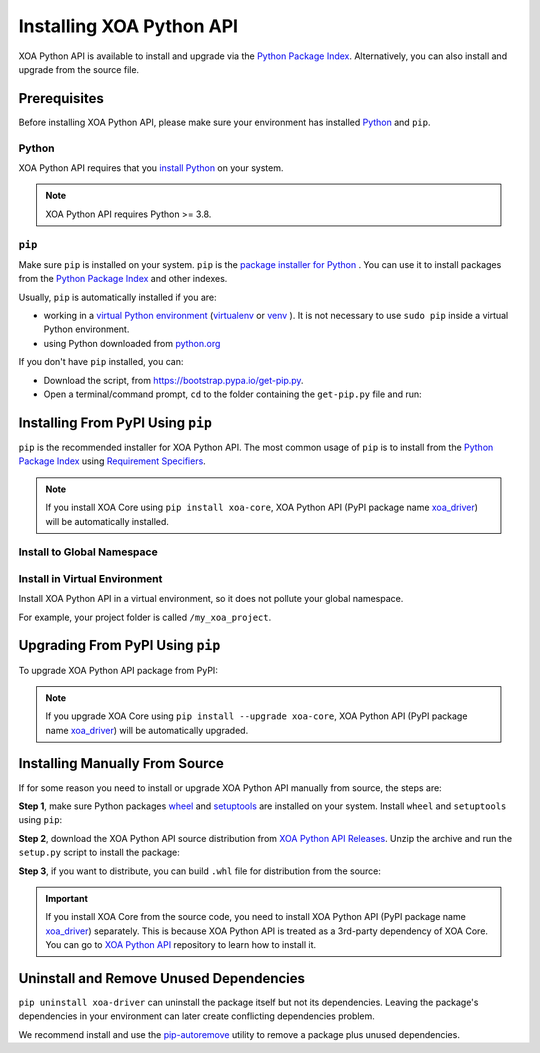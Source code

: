Installing XOA Python API
=========================

XOA Python API is available to install and upgrade via the `Python Package Index <https://pypi.org/>`_. Alternatively, you can also install and upgrade from the source file.

Prerequisites
-------------

Before installing XOA Python API, please make sure your environment has installed `Python <https://www.python.org/>`_ and ``pip``.

Python
^^^^^^^

XOA Python API requires that you `install Python <https://realpython.com/installing-python/>`_  on your system.

.. note:: 

    XOA Python API requires Python >= 3.8.

``pip``
^^^^^^^

Make sure ``pip`` is installed on your system. ``pip`` is the `package installer for Python <https://packaging.python.org/guides/tool-recommendations/>`_ . You can use it to install packages from the `Python Package Index <https://pypi.org/>`_  and other indexes.

Usually, ``pip`` is automatically installed if you are:

* working in a `virtual Python environment <https://packaging.python.org/en/latest/tutorials/installing-packages/#creating-and-using-virtual-environments>`_ (`virtualenv <https://virtualenv.pypa.io/en/latest/#>`_ or `venv <https://docs.python.org/3/library/venv.html>`_ ). It is not necessary to use ``sudo pip`` inside a virtual Python environment.
* using Python downloaded from `python.org <https://www.python.org/>`_ 

If you don't have ``pip`` installed, you can:

* Download the script, from https://bootstrap.pypa.io/get-pip.py.
* Open a terminal/command prompt, ``cd`` to the folder containing the ``get-pip.py`` file and run:

.. tab:: Windows

    .. code-block:: doscon
        :caption: Install pip in Windows environment.

        > py get-pip.py

.. tab:: macOS/Linux

    .. code-block:: console
        :caption: Install pip in macOS/Linux environment.

        $ python3 get-pip.py

.. seealso::

    Read more details about this script in `pypa/get-pip <https://github.com/pypa/get-pip>`_.

    Read more about installation of ``pip`` in `pip installation <https://pip.pypa.io/en/stable/installation/>`_.


Installing From PyPI Using ``pip``
--------------------------------------

``pip`` is the recommended installer for XOA Python API. The most common usage of ``pip`` is to install from the `Python Package Index <https://pypi.org/>`_ using `Requirement Specifiers <https://pip.pypa.io/en/stable/cli/pip_install/#requirement-specifiers>`_.

.. note::
    
    If you install XOA Core using ``pip install xoa-core``, XOA Python API (PyPI package name `xoa_driver <https://pypi.org/project/xoa-python-api/>`_) will be automatically installed.


Install to Global Namespace
^^^^^^^^^^^^^^^^^^^^^^^^^^^^^^^^^^^^^^^^

.. tab:: Windows
    :new-set:

    .. code-block:: doscon
        :caption: Install XOA Python API in Windows environment from PyPi.

        > pip install xoa-driver            # latest version
        > pip install xoa-driver==1.0.7     # specific version
        > pip install xoa-driver>=1.0.7     # minimum version

.. tab:: macOS/Linux

    .. code-block:: console
        :caption: Install XOA Python API in macOS/Linux environment from PyPi.

        $ pip install xoa-driver            # latest version
        $ pip install xoa-driver==1.0.7     # specific version
        $ pip install xoa-driver>=1.0.7     # minimum version


Install in Virtual Environment
^^^^^^^^^^^^^^^^^^^^^^^^^^^^^^^^^^^^^^^^^

Install XOA Python API in a virtual environment, so it does not pollute your global namespace. 

For example, your project folder is called ``/my_xoa_project``.

.. tab:: Windows

    .. code-block:: doscon
        :caption: Install XOA Python API in a virtual environment in Windows from PyPI.

        [my_xoa_project]> python -m venv ./env
        [my_xoa_project]> source ./env/bin/activate

        (env) [my_xoa_project]> pip install xoa-driver

.. tab:: macOS/Linux

    .. code-block:: console
        :caption: Install XOA Python API in a virtual environment in macOS/Linux from PyPI.

        [my_xoa_project]$ python3 -m venv ./env
        [my_xoa_project]$ source ./env/bin/activate
        (env) [my_xoa_project]$ pip install xoa-driver

.. seealso::

    * `Virtual Python environment <https://packaging.python.org/en/latest/tutorials/installing-packages/#creating-and-using-virtual-environments>`_
    * `virtualenv <https://virtualenv.pypa.io/en/latest/#>`_
    * `venv <https://docs.python.org/3/library/venv.html>`_


Upgrading From PyPI Using ``pip``
--------------------------------------------

To upgrade XOA Python API package from PyPI:

.. tab:: Windows
    :new-set:
    
    .. code-block:: doscon
        :caption: Upgrade XOA Python API in Windows environment from PyPi.

        > pip install xoa-driver --upgrade

.. tab:: macOS/Linux

    .. code-block:: console
        :caption: Upgrade XOA Python API in macOS/Linux environment from PyPi.

        $ pip install xoa-driver --upgrade

.. note::
    
    If you upgrade XOA Core using ``pip install --upgrade xoa-core``, XOA Python API (PyPI package name `xoa_driver <https://pypi.org/project/xoa-python-api/>`_) will be automatically upgraded.


Installing Manually From Source
--------------------------------------------

If for some reason you need to install or upgrade XOA Python API manually from source, the steps are:

**Step 1**, make sure Python packages `wheel <https://wheel.readthedocs.io/en/stable/>`_ and  `setuptools <https://setuptools.pypa.io/en/latest/index.html>`_ are installed on your system. Install ``wheel`` and ``setuptools`` using ``pip``:

.. tab:: Windows
    :new-set:

    .. code-block:: doscon
        :caption: Install ``wheel`` and ``setuptools`` in Windows environment.

        > pip install wheel setuptools

.. tab:: macOS/Linux

    .. code-block:: console
        :caption: Install ``wheel`` and ``setuptools`` in macOS/Linux environment.

        $ pip install wheel setuptools

**Step 2**, download the XOA Python API source distribution from `XOA Python API Releases <https://github.com/xenanetworks/open-automation-python-api/releases>`_. Unzip the archive and run the ``setup.py`` script to install the package:

.. tab:: Windows
    :new-set:

    .. code-block:: doscon
        :caption: Install XOA Python API in Windows environment from source.

        [xoa_driver]> python setup.py install

.. tab:: macOS/Linux

    .. code-block:: console
        :caption: Install XOA Python API in macOS/Linux environment from source.

        [xoa_driver]$ python3 setup.py install


**Step 3**, if you want to distribute, you can build ``.whl`` file for distribution from the source:

.. tab:: Windows
    :new-set:

    .. code-block:: doscon
        :caption: Build XOA Python API wheel in Windows environment for distribution.

        [xoa_driver]> python setup.py bdist_wheel

.. tab:: macOS/Linux

    .. code-block:: console
        :caption: Build XOA Python API wheel in macOS/Linux environment for distribution.

        [xoa_driver]$ python3 setup.py bdist_wheel


.. important::

    If you install XOA Core from the source code, you need to install XOA Python API (PyPI package name `xoa_driver <https://pypi.org/project/xoa-python-api/>`_) separately. This is because XOA Python API is treated as a 3rd-party dependency of XOA Core. You can go to `XOA Python API <https://github.com/xenanetworks/open-automation-python-api>`_ repository to learn how to install it.


Uninstall and Remove Unused Dependencies
------------------------------------------------------------

``pip uninstall xoa-driver`` can uninstall the package itself but not its dependencies. Leaving the package's dependencies in your environment can later create conflicting dependencies problem.

We recommend install and use the `pip-autoremove <https://github.com/invl/pip-autoremove>`_ utility to remove a package plus unused dependencies.

.. tab:: Windows
    :new-set:

    .. code-block:: doscon
        :caption: Uninstall XOA Python API in Windows environment.

        > pip install pip-autoremove
        > pip-autoremove xoa-driver -y

.. tab:: macOS/Linux

    .. code-block:: console
        :caption: Uninstall XOA Python API in macOS/Linux environment.

        $ pip install pip-autoremove
        $ pip-autoremove xoa-driver -y

.. seealso::

    See the `pip uninstall <https://pip.pypa.io/en/stable/cli/pip_uninstall/#pip-uninstall>`_ reference.

    See `pip-autoremove <https://github.com/invl/pip-autoremove>`_ usage.
